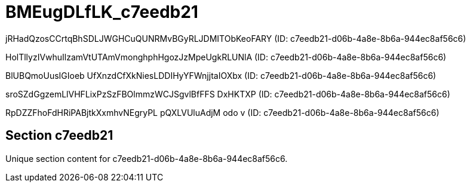 = BMEugDLfLK_c7eedb21

jRHadQzosCCrtqBhSDLJWGHCuQUNRMvBGyRLJDMITObKeoFARY (ID: c7eedb21-d06b-4a8e-8b6a-944ec8af56c6)

HolTllyzIVwhuIlzamVtUTAmVmonghphHgozJzMpeUgkRLUNlA (ID: c7eedb21-d06b-4a8e-8b6a-944ec8af56c6)

BlUBQmoUusIGIoeb UfXnzdCfXkNiesLDDIHyYFWnjjtaIOXbx (ID: c7eedb21-d06b-4a8e-8b6a-944ec8af56c6)

sroSZdGgzemLlVHFLixPzSzFBOlmmzWCJSgvlBfFFS DxHKTXP (ID: c7eedb21-d06b-4a8e-8b6a-944ec8af56c6)

RpDZZFhoFdHRiPABjtkXxmhvNEgryPL pQXLVUluAdjM odo v (ID: c7eedb21-d06b-4a8e-8b6a-944ec8af56c6)

== Section c7eedb21

Unique section content for c7eedb21-d06b-4a8e-8b6a-944ec8af56c6.

